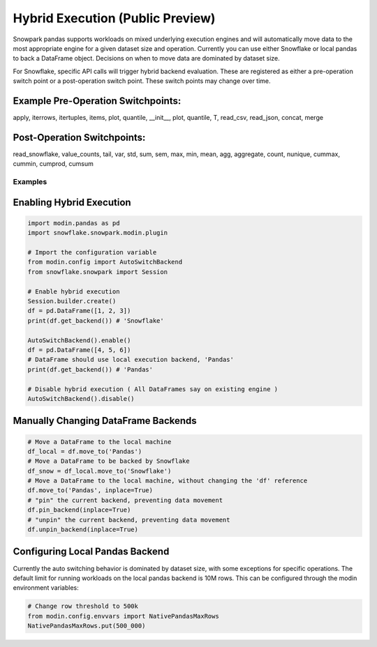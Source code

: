 ===========================================
Hybrid Execution (Public Preview)
===========================================

Snowpark pandas supports workloads on mixed underlying execution engines and will automatically
move data to the most appropriate engine for a given dataset size and operation. Currently you
can use either Snowflake or local pandas to back a DataFrame object. Decisions on when to move
data are dominated by dataset size.

For Snowflake, specific API calls will trigger hybrid backend evaluation. These are registered 
as either a pre-operation switch point or a post-operation switch point. These switch points
may change over time.

Example Pre-Operation Switchpoints:
~~~~~~~~~~~~~~~~~~~~~~~~~~~~~~~~~~~
apply, iterrows, itertuples, items, plot, quantile, __init__, plot, quantile, T, read_csv, read_json, concat, merge 

Post-Operation Switchpoints:
~~~~~~~~~~~~~~~~~~~~~~~~~~~~
read_snowflake, value_counts, tail, var, std, sum, sem, max, min, mean, agg, aggregate, count, nunique, cummax, cummin, cumprod, cumsum


Examples
========

Enabling Hybrid Execution
~~~~~~~~~~~~~~~~~~~~~~~~~

.. code-block:: python

    import modin.pandas as pd
    import snowflake.snowpark.modin.plugin

    # Import the configuration variable
    from modin.config import AutoSwitchBackend
    from snowflake.snowpark import Session
    
    # Enable hybrid execution
    Session.builder.create()
    df = pd.DataFrame([1, 2, 3])
    print(df.get_backend()) # 'Snowflake'

    AutoSwitchBackend().enable()
    df = pd.DataFrame([4, 5, 6])
    # DataFrame should use local execution backend, 'Pandas'
    print(df.get_backend()) # 'Pandas'

    # Disable hybrid execution ( All DataFrames say on existing engine )
    AutoSwitchBackend().disable()

Manually Changing DataFrame Backends
~~~~~~~~~~~~~~~~~~~~~~~~~~~~~~~~~~~~

.. code-block:: python

    # Move a DataFrame to the local machine
    df_local = df.move_to('Pandas')
    # Move a DataFrame to be backed by Snowflake
    df_snow = df_local.move_to('Snowflake')
    # Move a DataFrame to the local machine, without changing the 'df' reference
    df.move_to('Pandas', inplace=True)
    # "pin" the current backend, preventing data movement
    df.pin_backend(inplace=True)
    # "unpin" the current backend, preventing data movement
    df.unpin_backend(inplace=True)

Configuring Local Pandas Backend
~~~~~~~~~~~~~~~~~~~~~~~~~~~~~~~~

Currently the auto switching behavior is dominated by dataset size, with some exceptions
for specific operations. The default limit for running workloads on the local pandas 
backend is 10M rows. This can be configured through the modin environment variables:

.. code-block:: python

    # Change row threshold to 500k
    from modin.config.envvars import NativePandasMaxRows
    NativePandasMaxRows.put(500_000)